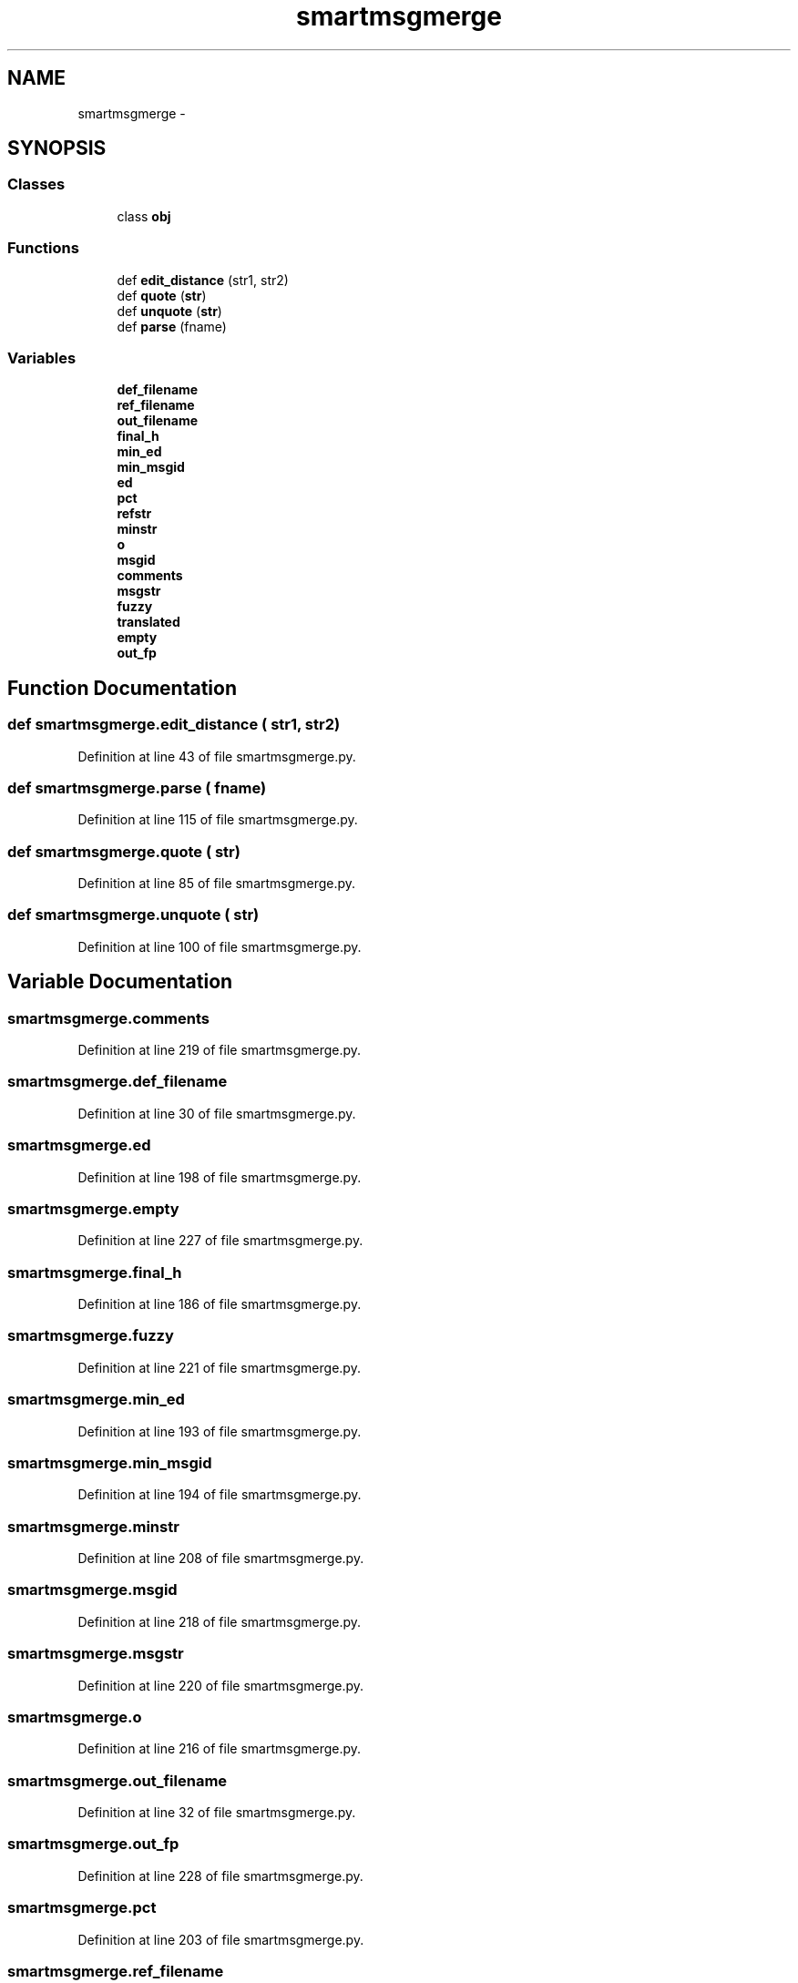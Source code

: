 .TH "smartmsgmerge" 3 "Thu Apr 28 2016" "Audacity" \" -*- nroff -*-
.ad l
.nh
.SH NAME
smartmsgmerge \- 
.SH SYNOPSIS
.br
.PP
.SS "Classes"

.in +1c
.ti -1c
.RI "class \fBobj\fP"
.br
.in -1c
.SS "Functions"

.in +1c
.ti -1c
.RI "def \fBedit_distance\fP (str1, str2)"
.br
.ti -1c
.RI "def \fBquote\fP (\fBstr\fP)"
.br
.ti -1c
.RI "def \fBunquote\fP (\fBstr\fP)"
.br
.ti -1c
.RI "def \fBparse\fP (fname)"
.br
.in -1c
.SS "Variables"

.in +1c
.ti -1c
.RI "\fBdef_filename\fP"
.br
.ti -1c
.RI "\fBref_filename\fP"
.br
.ti -1c
.RI "\fBout_filename\fP"
.br
.ti -1c
.RI "\fBfinal_h\fP"
.br
.ti -1c
.RI "\fBmin_ed\fP"
.br
.ti -1c
.RI "\fBmin_msgid\fP"
.br
.ti -1c
.RI "\fBed\fP"
.br
.ti -1c
.RI "\fBpct\fP"
.br
.ti -1c
.RI "\fBrefstr\fP"
.br
.ti -1c
.RI "\fBminstr\fP"
.br
.ti -1c
.RI "\fBo\fP"
.br
.ti -1c
.RI "\fBmsgid\fP"
.br
.ti -1c
.RI "\fBcomments\fP"
.br
.ti -1c
.RI "\fBmsgstr\fP"
.br
.ti -1c
.RI "\fBfuzzy\fP"
.br
.ti -1c
.RI "\fBtranslated\fP"
.br
.ti -1c
.RI "\fBempty\fP"
.br
.ti -1c
.RI "\fBout_fp\fP"
.br
.in -1c
.SH "Function Documentation"
.PP 
.SS "def smartmsgmerge\&.edit_distance ( str1,  str2)"

.PP
Definition at line 43 of file smartmsgmerge\&.py\&.
.SS "def smartmsgmerge\&.parse ( fname)"

.PP
Definition at line 115 of file smartmsgmerge\&.py\&.
.SS "def smartmsgmerge\&.quote ( str)"

.PP
Definition at line 85 of file smartmsgmerge\&.py\&.
.SS "def smartmsgmerge\&.unquote ( str)"

.PP
Definition at line 100 of file smartmsgmerge\&.py\&.
.SH "Variable Documentation"
.PP 
.SS "smartmsgmerge\&.comments"

.PP
Definition at line 219 of file smartmsgmerge\&.py\&.
.SS "smartmsgmerge\&.def_filename"

.PP
Definition at line 30 of file smartmsgmerge\&.py\&.
.SS "smartmsgmerge\&.ed"

.PP
Definition at line 198 of file smartmsgmerge\&.py\&.
.SS "smartmsgmerge\&.empty"

.PP
Definition at line 227 of file smartmsgmerge\&.py\&.
.SS "smartmsgmerge\&.final_h"

.PP
Definition at line 186 of file smartmsgmerge\&.py\&.
.SS "smartmsgmerge\&.fuzzy"

.PP
Definition at line 221 of file smartmsgmerge\&.py\&.
.SS "smartmsgmerge\&.min_ed"

.PP
Definition at line 193 of file smartmsgmerge\&.py\&.
.SS "smartmsgmerge\&.min_msgid"

.PP
Definition at line 194 of file smartmsgmerge\&.py\&.
.SS "smartmsgmerge\&.minstr"

.PP
Definition at line 208 of file smartmsgmerge\&.py\&.
.SS "smartmsgmerge\&.msgid"

.PP
Definition at line 218 of file smartmsgmerge\&.py\&.
.SS "smartmsgmerge\&.msgstr"

.PP
Definition at line 220 of file smartmsgmerge\&.py\&.
.SS "smartmsgmerge\&.o"

.PP
Definition at line 216 of file smartmsgmerge\&.py\&.
.SS "smartmsgmerge\&.out_filename"

.PP
Definition at line 32 of file smartmsgmerge\&.py\&.
.SS "smartmsgmerge\&.out_fp"

.PP
Definition at line 228 of file smartmsgmerge\&.py\&.
.SS "smartmsgmerge\&.pct"

.PP
Definition at line 203 of file smartmsgmerge\&.py\&.
.SS "smartmsgmerge\&.ref_filename"

.PP
Definition at line 31 of file smartmsgmerge\&.py\&.
.SS "smartmsgmerge\&.refstr"

.PP
Definition at line 205 of file smartmsgmerge\&.py\&.
.SS "smartmsgmerge\&.translated"

.PP
Definition at line 225 of file smartmsgmerge\&.py\&.
.SH "Author"
.PP 
Generated automatically by Doxygen for Audacity from the source code\&.
